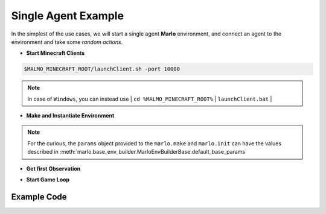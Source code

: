 Single Agent Example
======================

In the simplest of the use cases, we will start a single agent 
**Marlo** environment, and connect an agent to the environment and take some 
*random actions*.

.. image:: https://i.imgur.com/XpiVIoD.png
  

- **Start Minecraft Clients**

.. code-block:: bash

  $MALMO_MINECRAFT_ROOT/launchClient.sh -port 10000

.. Note:: 
    In case of ``Windows``, you can instead use |
    ``cd %MALMO_MINECRAFT_ROOT%`` |
    ``launchClient.bat`` |

- **Make and Instantiate Environment**

.. code-block:: python
  :linenos:
  
  import marlo
  client_pool = [('127.0.0.1', 10000)]
  join_tokens = marlo.make('MarLo-FindTheGoal-v0', 
                            params={
                              "client_pool": client_pool
                            })
  # As this is a single agent scenario, 
  # there will just be a single token
  assert len(join_tokens) == 1
  join_token = join_tokens[0]
  
  env = marlo.init(join_token)
  
.. Note:: 
  For the curious, the ``params`` object provided to the ``marlo.make`` and ``marlo.init`` can have the values described in :meth:`marlo.base_env_builder.MarloEnvBuilderBase.default_base_params`

- **Get first Observation**

.. code-block:: python
  :lineno-start: 13
  
  observation = env.reset()

- **Start Game Loop**

.. code-block:: python
  :lineno-start: 14
  
  done = False
  while not done:
    _action = env.action_space.sample()
    obs, reward, done, info = env.step(_action)
    print("reward:", reward)
    print("done:", done)
    print("info", info)
  env.close()
  
Example Code
-------------

.. code-block:: python
  :linenos:
  
  #!/usr/bin/env python
  # $MALMO_MINECRAFT_ROOT/launchClient.sh -port 10000  
  
  import marlo
  client_pool = [('127.0.0.1', 10000)]
  join_tokens = marlo.make('MarLo-FindTheGoal-v0', 
                            params={
                              "client_pool": client_pool
                            })
  # As this is a single agent scenario, 
  # there will just be a single token
  assert len(join_tokens) == 1
  join_token = join_tokens[0]
  
  env = marlo.init(join_token)

  observation = env.reset()
  
  done = False
  while not done:
    _action = env.action_space.sample()
    obs, reward, done, info = env.step(_action)
    print("reward:", reward)
    print("done:", done)
    print("info", info)
  env.close()
  
  
